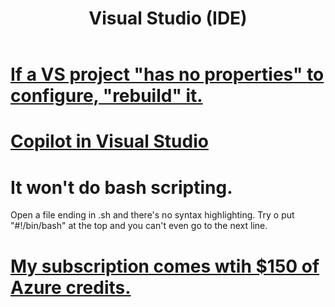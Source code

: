:PROPERTIES:
:ID:       9d5f643d-5b42-41cd-8acd-a965e5a11c21
:ROAM_ALIASES: "Visual Studio"
:END:
#+title: Visual Studio (IDE)
* [[id:d2d04c3d-34d3-4264-b292-509cc2566810][If a VS project "has no properties" to configure, "rebuild" it.]]
* [[id:250b905a-ec8e-4e60-8348-fbe9fc6a4975][Copilot in Visual Studio]]
* It won't do bash scripting.
  Open a file ending in .sh
    and there's no syntax highlighting.
  Try o put "#!/bin/bash" at the top
    and you can't even go to the next line.
* [[id:819759c4-617d-49f7-8e61-2396f005d1ec][My subscription comes wtih $150 of Azure credits.]]

